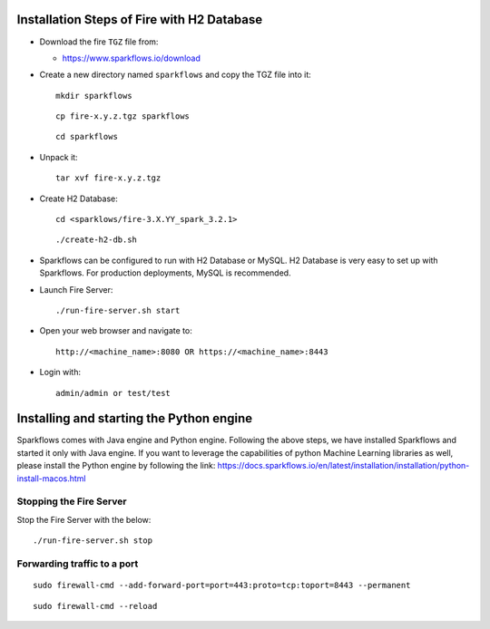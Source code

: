 
Installation Steps of Fire with H2 Database
===========================================

* Download the fire ``TGZ`` file from:

  * https://www.sparkflows.io/download

* Create a new directory named ``sparkflows`` and copy the TGZ file into it::

    mkdir sparkflows

  ::

    cp fire-x.y.z.tgz sparkflows

  ::

    cd sparkflows
  
  
* Unpack it::

    tar xvf fire-x.y.z.tgz

* Create H2 Database::

      cd <sparklows/fire-3.X.YY_spark_3.2.1>

  ::

      ./create-h2-db.sh

* Sparkflows can be configured to run with H2 Database or MySQL. H2 Database is very easy to set up with Sparkflows. For production deployments, MySQL is recommended.
    
* Launch Fire Server::

    ./run-fire-server.sh start

* Open your web browser and navigate to:: 
  
    http://<machine_name>:8080 OR https://<machine_name>:8443

* Login with:: 

    admin/admin or test/test

Installing and starting the Python engine
=========================================

Sparkflows comes with Java engine and Python engine. Following the above steps, we have installed Sparkflows and started it only with Java engine. If you want to leverage the capabilities of python Machine Learning libraries as well, please install the Python engine by following the link: https://docs.sparkflows.io/en/latest/installation/installation/python-install-macos.html

Stopping the Fire Server
------------------------

Stop the Fire Server with the below::

    ./run-fire-server.sh stop
    


Forwarding traffic to a port
------------------------

::

    sudo firewall-cmd --add-forward-port=port=443:proto=tcp:toport=8443 --permanent

::

    sudo firewall-cmd --reload

